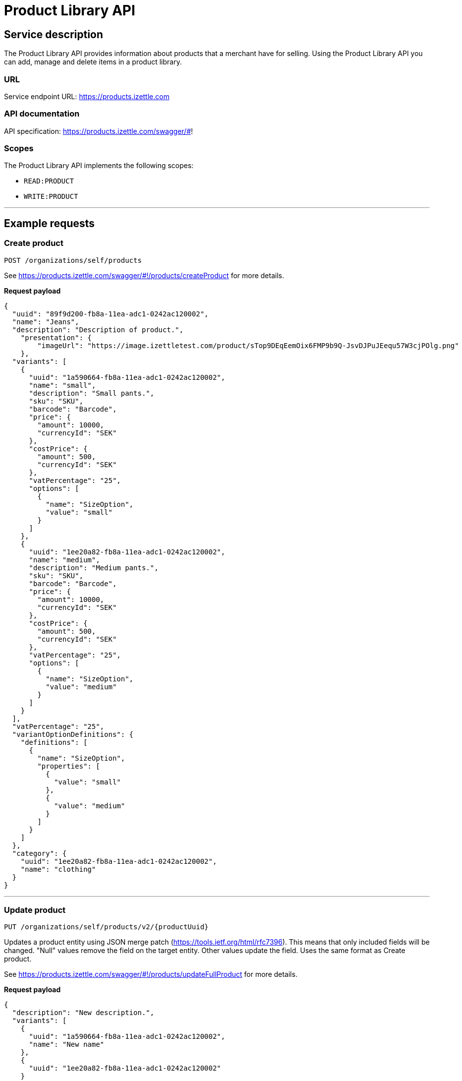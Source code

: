 # Product Library API

## Service description
The Product Library API provides information about products that a merchant have for selling. Using the Product Library API you can add, manage and delete
items in a product library.

### URL
Service endpoint URL: https://products.izettle.com

### API documentation
API specification: https://products.izettle.com/swagger/#!

### Scopes
The Product Library API implements the following scopes:

- `READ:PRODUCT`
- `WRITE:PRODUCT`

---
## Example requests
### Create product
`POST /organizations/self/products`

See https://products.izettle.com/swagger/#!/products/createProduct for more details.

*Request payload*

```json
{
  "uuid": "89f9d200-fb8a-11ea-adc1-0242ac120002",
  "name": "Jeans",
  "description": "Description of product.",
    "presentation": {
        "imageUrl": "https://image.izettletest.com/product/sTop9DEqEemOix6FMP9b9Q-JsvDJPuJEequ57W3cjPOlg.png"
    },
  "variants": [
    {
      "uuid": "1a590664-fb8a-11ea-adc1-0242ac120002",
      "name": "small",
      "description": "Small pants.",
      "sku": "SKU",
      "barcode": "Barcode",
      "price": {
        "amount": 10000,
        "currencyId": "SEK"
      },
      "costPrice": {
        "amount": 500,
        "currencyId": "SEK"
      },
      "vatPercentage": "25",
      "options": [
        {
          "name": "SizeOption",
          "value": "small"
        }
      ]
    },
    {
      "uuid": "1ee20a82-fb8a-11ea-adc1-0242ac120002",
      "name": "medium",
      "description": "Medium pants.",
      "sku": "SKU",
      "barcode": "Barcode",
      "price": {
        "amount": 10000,
        "currencyId": "SEK"
      },
      "costPrice": {
        "amount": 500,
        "currencyId": "SEK"
      },
      "vatPercentage": "25",
      "options": [
        {
          "name": "SizeOption",
          "value": "medium"
        }
      ]
    }
  ],
  "vatPercentage": "25",
  "variantOptionDefinitions": {
    "definitions": [
      {
        "name": "SizeOption",
        "properties": [
          {
            "value": "small"
          },
          {
            "value": "medium"
          }
        ]
      }
    ]
  },
  "category": {
    "uuid": "1ee20a82-fb8a-11ea-adc1-0242ac120002",
    "name": "clothing"
  }
}
```
---

### Update product
`PUT /organizations/self/products/v2/{productUuid}`

Updates a product entity using JSON merge patch (https://tools.ietf.org/html/rfc7396). This means that only included fields will be changed. "Null" values remove the field on the target entity. Other values update the field. Uses the same format as Create product.

See https://products.izettle.com/swagger/#!/products/updateFullProduct for more details.

*Request payload*

```json
{
  "description": "New description.",
  "variants": [
    {
      "uuid": "1a590664-fb8a-11ea-adc1-0242ac120002",
      "name": "New name"
    },
    {
      "uuid": "1ee20a82-fb8a-11ea-adc1-0242ac120002"
    }
  ]
}
```
---

### Fetch product categories
`GET /organizations/self/categories/v2`

Returns all the product categories in the product library.

See https://products.izettle.com/swagger#/categoriesv2/getProductTypes for more details.

*Response*

```json
{
  "categories": [
    {
      "uuid": "1ee20a82-fb8a-11ea-adc1-0242ac120002",
      "name": "clothing"
    }
  ]
}
```
